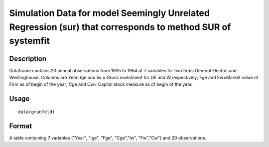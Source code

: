 +--------------------------------------+--------------------------------------+
| grunfeld                             |
| R Documentation                      |
+--------------------------------------+--------------------------------------+

Simulation Data for model Seemingly Unrelated Regression (sur) that corresponds to method SUR of systemfit
----------------------------------------------------------------------------------------------------------

Description
~~~~~~~~~~~

Dataframe contains 20 annual observations from 1935 to 1954 of 7
variables for two firms General Electric and Westinghouse. Columns are
Year; Ige and Iw = Gross investment for GE and W,respectively; Fge and
Fw=Market value of Firm as of begin of the year; Cge and Cw= Capital
stock measure as of begin of the year.

Usage
~~~~~

::

    data(grunfeld)

Format
~~~~~~

A table containing 7 variables ("Year", "Ige", "Fge", "Cge","Iw",
"Fw","Cw") and 20 observations.
